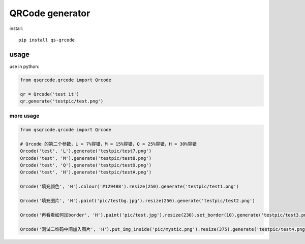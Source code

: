 ================
QRCode generator
================

install::

    pip install qs-qrcode

usage
=====

use in python:

.. code:: python

    from qsqrcode.qrcode import Qrcode

    qr = Qrcode('test it')
    qr.generate('testpic/test.png')

more usage
----------

.. code:: python

    from qsqrcode.qrcode import Qrcode

    # Qrcode 的第二个参数，L ≈ 7%容错，M ≈ 15%容错，Q ≈ 25%容错，H ≈ 30%容错
    Qrcode('test', 'L').generate('testpic/test7.png')
    Qrcode('test', 'M').generate('testpic/test8.png')
    Qrcode('test', 'Q').generate('testpic/test9.png')
    Qrcode('test', 'H').generate('testpic/testA.png')

    Qrcode('填充颜色', 'H').colour('#1294B8').resize(250).generate('testpic/test1.png')

    Qrcode('填充图片', 'H').paint('pic/testbg.jpg').resize(250).generate('testpic/test2.png')

    Qrcode('再看看如何加border', 'H').paint('pic/test.jpg').resize(230).set_border(10).generate('testpic/test3.png')

    Qrcode('测试二维码中间加入图片', 'H').put_img_inside('pic/mystic.png').resize(375).generate('testpic/test4.png')

